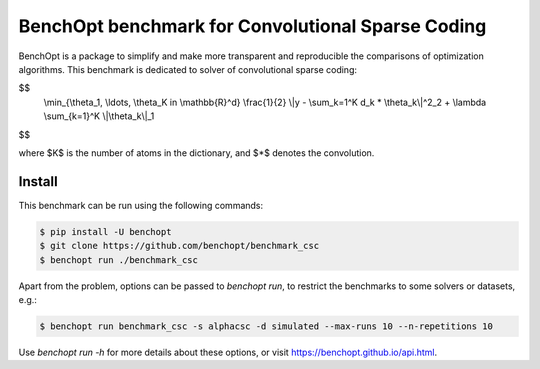 BenchOpt benchmark for Convolutional Sparse Coding
=====================
|Build Status| |Python 3.6+|

BenchOpt is a package to simplify and make more transparent and
reproducible the comparisons of optimization algorithms.
This benchmark is dedicated to solver of convolutional sparse coding:

$$
    \\min_{\\theta_1, \\ldots, \\theta_K in \\mathbb{R}^d} \\frac{1}{2} \\|y - \\sum_k=1^K d_k * \\theta_k\\|^2_2 + \\lambda \\sum_{k=1}^K \\|\\theta_k\\|_1
$$

where $K$ is the number of atoms in the dictionary, and $*$ denotes the convolution.

Install
--------

This benchmark can be run using the following commands:

.. code-block::

   $ pip install -U benchopt
   $ git clone https://github.com/benchopt/benchmark_csc
   $ benchopt run ./benchmark_csc

Apart from the problem, options can be passed to `benchopt run`, to restrict the benchmarks to some solvers or datasets, e.g.:

.. code-block::

	$ benchopt run benchmark_csc -s alphacsc -d simulated --max-runs 10 --n-repetitions 10


Use `benchopt run -h` for more details about these options, or visit https://benchopt.github.io/api.html.


.. |Build Status| image:: https://github.com/benchopt/benchmark_csc/workflows/Tests/badge.svg
   :target: https://github.com/benchopt/benchmark_csc/actions
.. |Python 3.6+| image:: https://img.shields.io/badge/python-3.6%2B-blue
   :target: https://www.python.org/downloads/release/python-360/
